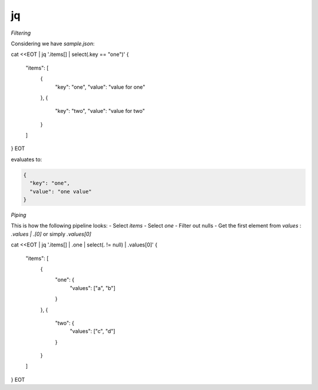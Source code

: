 jq
===

*Filtering*

Considering we have `sample.json`:

.. code::

cat <<EOT | jq '.items[] | select(.key == "one")'
{
  "items": [
    {
      "key": "one",
      "value": "value for one"
    },
    {
      "key": "two",
      "value": "value for two"
    }
  ]
}
EOT

evaluates to:

.. code::

   {
     "key": "one",
     "value": "one value"
   }


*Piping*


This is how the following pipeline looks:
- Select `items`
- Select `one`
- Filter out nulls
- Get the first element from `values` : `.values | .[0]` or simply `.values[0]`

.. code::

cat <<EOT | jq '.items[] | .one | select(. != null) | .values[0]'
{
  "items": [
    {
      "one": {
        "values": ["a", "b"]
      }
    },
    {
      "two": {
        "values": ["c", "d"]
      }
    }
  ]
}
EOT
